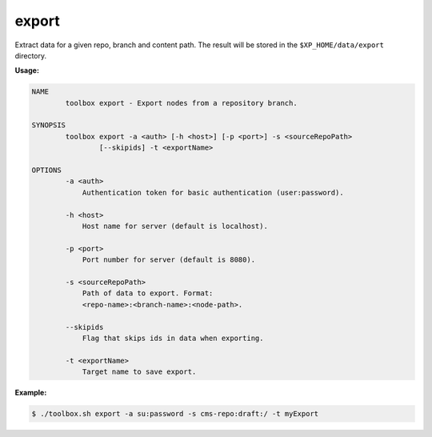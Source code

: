 .. _toolbox-export:

export
======

Extract data for a given repo, branch and content path. The result will be stored in the
``$XP_HOME/data/export`` directory.

**Usage:**

.. code-block:: none

  NAME
          toolbox export - Export nodes from a repository branch.

  SYNOPSIS
          toolbox export -a <auth> [-h <host>] [-p <port>] -s <sourceRepoPath>
                  [--skipids] -t <exportName>

  OPTIONS
          -a <auth>
              Authentication token for basic authentication (user:password).

          -h <host>
              Host name for server (default is localhost).

          -p <port>
              Port number for server (default is 8080).

          -s <sourceRepoPath>
              Path of data to export. Format:
              <repo-name>:<branch-name>:<node-path>.

          --skipids
              Flag that skips ids in data when exporting.

          -t <exportName>
              Target name to save export.

**Example:**

.. code-block:: none

  $ ./toolbox.sh export -a su:password -s cms-repo:draft:/ -t myExport
